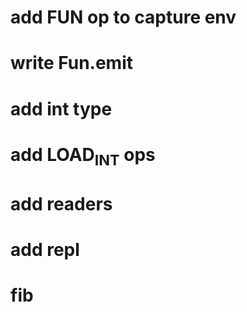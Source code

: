 * add FUN op to capture env
* write Fun.emit
* add int type
* add LOAD_INT ops
* add readers
* add repl
* fib
